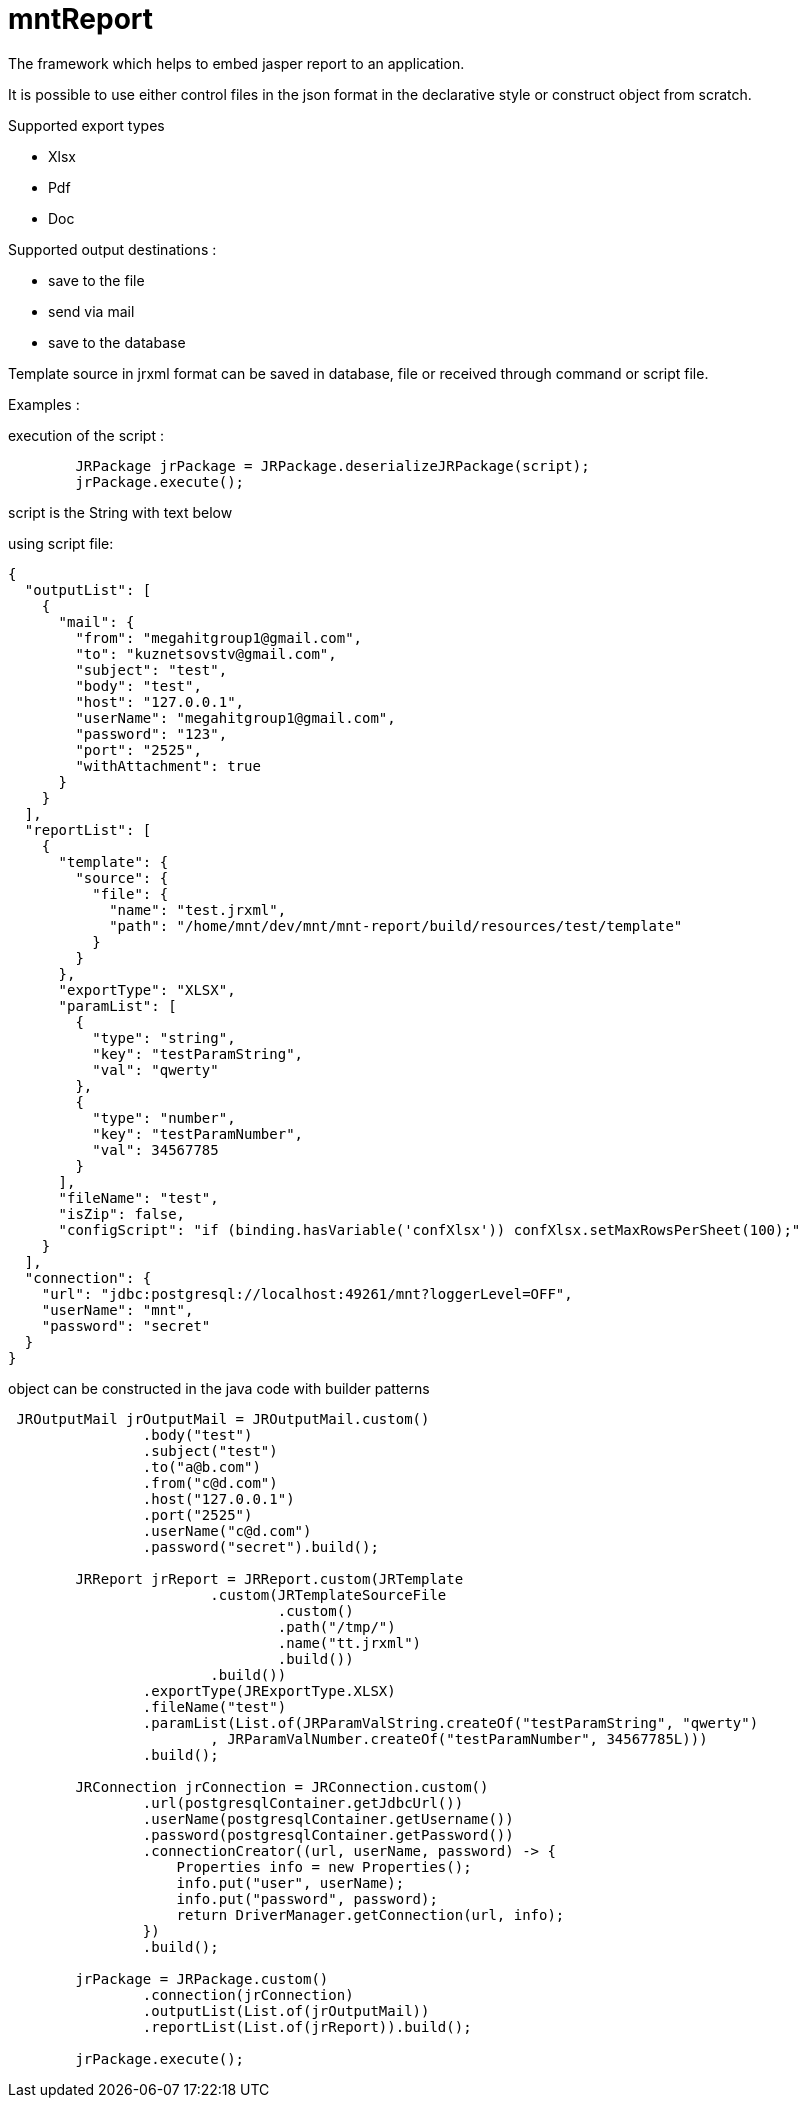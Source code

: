 = mntReport

The framework which helps to embed jasper report to an application.

It is possible to use either control files in the json format in the declarative style or construct object from scratch.

.Supported export types
* Xlsx
* Pdf
* Doc

.Supported output destinations :
* save to the file
* send via mail
* save to the database


****

Template source in jrxml format can be saved in database, file or received through command or script file.

****

Examples :

execution of the script :

----
        JRPackage jrPackage = JRPackage.deserializeJRPackage(script);
        jrPackage.execute();
----

script is the String with text below

using script file:

----
{
  "outputList": [
    {
      "mail": {
        "from": "megahitgroup1@gmail.com",
        "to": "kuznetsovstv@gmail.com",
        "subject": "test",
        "body": "test",
        "host": "127.0.0.1",
        "userName": "megahitgroup1@gmail.com",
        "password": "123",
        "port": "2525",
        "withAttachment": true
      }
    }
  ],
  "reportList": [
    {
      "template": {
        "source": {
          "file": {
            "name": "test.jrxml",
            "path": "/home/mnt/dev/mnt/mnt-report/build/resources/test/template"
          }
        }
      },
      "exportType": "XLSX",
      "paramList": [
        {
          "type": "string",
          "key": "testParamString",
          "val": "qwerty"
        },
        {
          "type": "number",
          "key": "testParamNumber",
          "val": 34567785
        }
      ],
      "fileName": "test",
      "isZip": false,
      "configScript": "if (binding.hasVariable('confXlsx')) confXlsx.setMaxRowsPerSheet(100);"
    }
  ],
  "connection": {
    "url": "jdbc:postgresql://localhost:49261/mnt?loggerLevel=OFF",
    "userName": "mnt",
    "password": "secret"
  }
}
----

****

object can be constructed in the java code with builder patterns

****


[source,java]
----

 JROutputMail jrOutputMail = JROutputMail.custom()
                .body("test")
                .subject("test")
                .to("a@b.com")
                .from("c@d.com")
                .host("127.0.0.1")
                .port("2525")
                .userName("c@d.com")
                .password("secret").build();

        JRReport jrReport = JRReport.custom(JRTemplate
                        .custom(JRTemplateSourceFile
                                .custom()
                                .path("/tmp/")
                                .name("tt.jrxml")
                                .build())
                        .build())
                .exportType(JRExportType.XLSX)
                .fileName("test")
                .paramList(List.of(JRParamValString.createOf("testParamString", "qwerty")
                        , JRParamValNumber.createOf("testParamNumber", 34567785L)))
                .build();

        JRConnection jrConnection = JRConnection.custom()
                .url(postgresqlContainer.getJdbcUrl())
                .userName(postgresqlContainer.getUsername())
                .password(postgresqlContainer.getPassword())
                .connectionCreator((url, userName, password) -> {
                    Properties info = new Properties();
                    info.put("user", userName);
                    info.put("password", password);
                    return DriverManager.getConnection(url, info);
                })
                .build();

        jrPackage = JRPackage.custom()
                .connection(jrConnection)
                .outputList(List.of(jrOutputMail))
                .reportList(List.of(jrReport)).build();

        jrPackage.execute();
----
